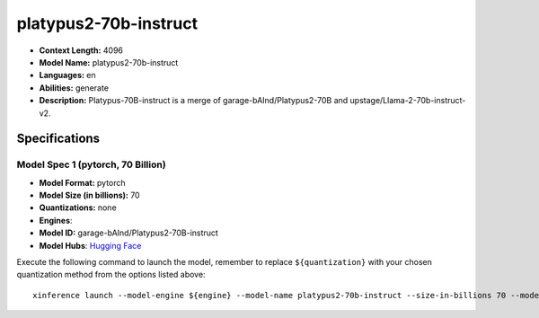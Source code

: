 .. _models_llm_platypus2-70b-instruct:

========================================
platypus2-70b-instruct
========================================

- **Context Length:** 4096
- **Model Name:** platypus2-70b-instruct
- **Languages:** en
- **Abilities:** generate
- **Description:** Platypus-70B-instruct is a merge of garage-bAInd/Platypus2-70B and upstage/Llama-2-70b-instruct-v2.

Specifications
^^^^^^^^^^^^^^


Model Spec 1 (pytorch, 70 Billion)
++++++++++++++++++++++++++++++++++++++++

- **Model Format:** pytorch
- **Model Size (in billions):** 70
- **Quantizations:** none
- **Engines**: 
- **Model ID:** garage-bAInd/Platypus2-70B-instruct
- **Model Hubs**:  `Hugging Face <https://huggingface.co/garage-bAInd/Platypus2-70B-instruct>`__

Execute the following command to launch the model, remember to replace ``${quantization}`` with your
chosen quantization method from the options listed above::

   xinference launch --model-engine ${engine} --model-name platypus2-70b-instruct --size-in-billions 70 --model-format pytorch --quantization ${quantization}

